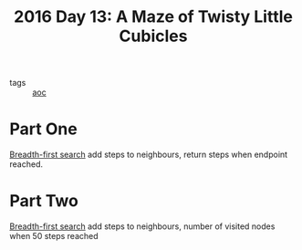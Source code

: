 #+title: 2016 Day 13: A Maze of Twisty Little Cubicles

- tags :: [[id:3b4d4e31-7340-4c89-a44d-df55e5d0a3d3][aoc]]

* Part One
[[id:ccd23e17-bc3e-486c-8127-331517a7dc95][Breadth-first search]] add steps to neighbours, return steps when endpoint reached.
* Part Two
[[id:ccd23e17-bc3e-486c-8127-331517a7dc95][Breadth-first search]] add steps to neighbours, number of visited nodes when 50 steps reached
